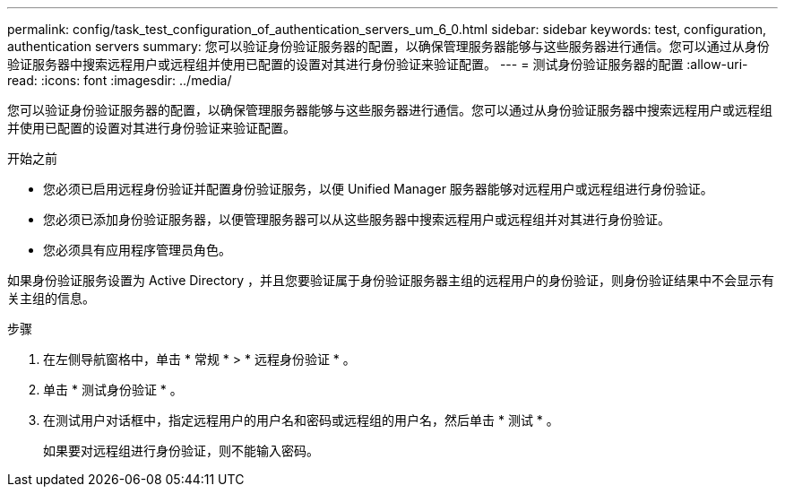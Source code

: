 ---
permalink: config/task_test_configuration_of_authentication_servers_um_6_0.html 
sidebar: sidebar 
keywords: test, configuration, authentication servers 
summary: 您可以验证身份验证服务器的配置，以确保管理服务器能够与这些服务器进行通信。您可以通过从身份验证服务器中搜索远程用户或远程组并使用已配置的设置对其进行身份验证来验证配置。 
---
= 测试身份验证服务器的配置
:allow-uri-read: 
:icons: font
:imagesdir: ../media/


[role="lead"]
您可以验证身份验证服务器的配置，以确保管理服务器能够与这些服务器进行通信。您可以通过从身份验证服务器中搜索远程用户或远程组并使用已配置的设置对其进行身份验证来验证配置。

.开始之前
* 您必须已启用远程身份验证并配置身份验证服务，以便 Unified Manager 服务器能够对远程用户或远程组进行身份验证。
* 您必须已添加身份验证服务器，以便管理服务器可以从这些服务器中搜索远程用户或远程组并对其进行身份验证。
* 您必须具有应用程序管理员角色。


如果身份验证服务设置为 Active Directory ，并且您要验证属于身份验证服务器主组的远程用户的身份验证，则身份验证结果中不会显示有关主组的信息。

.步骤
. 在左侧导航窗格中，单击 * 常规 * > * 远程身份验证 * 。
. 单击 * 测试身份验证 * 。
. 在测试用户对话框中，指定远程用户的用户名和密码或远程组的用户名，然后单击 * 测试 * 。
+
如果要对远程组进行身份验证，则不能输入密码。


